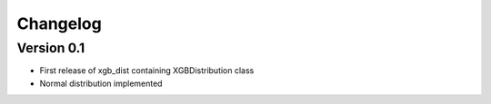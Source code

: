 =========
Changelog
=========

Version 0.1
===========

- First release of xgb_dist containing XGBDistribution class
- Normal distribution implemented
